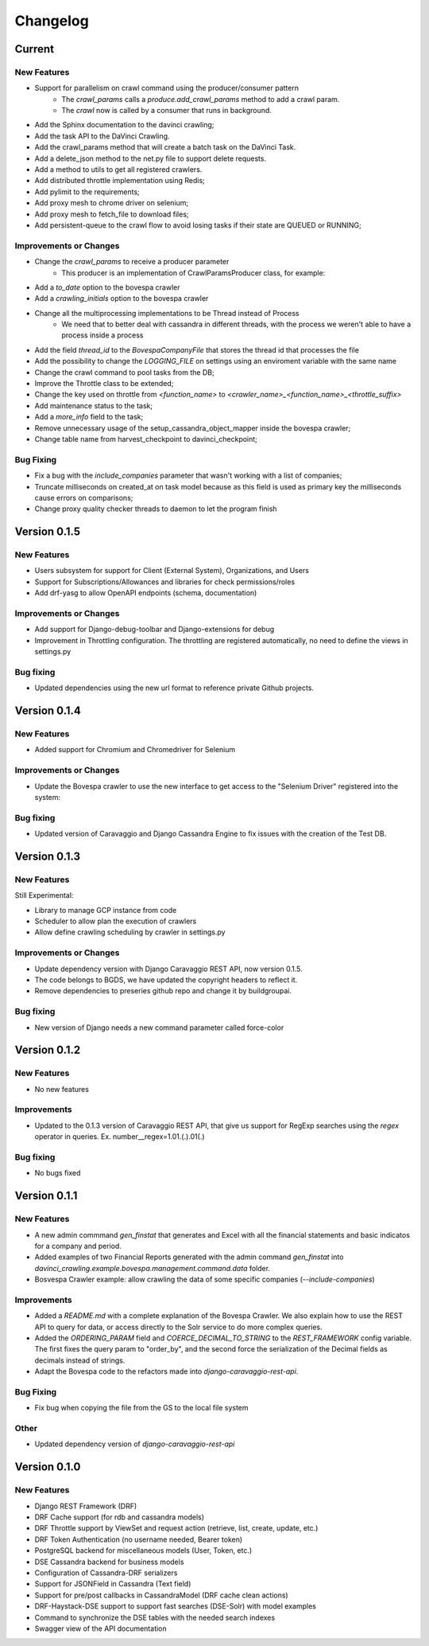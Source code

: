 ##########
Changelog
##########

Current
=======

New Features
************
- Support for parallelism on crawl command using the producer/consumer pattern
    - The `crawl_params` calls a `produce.add_crawl_params` method to add a crawl param.
    - The `crawl` now is called by a consumer that runs in background.
- Add the Sphinx documentation to the davinci crawling;
- Add the task API to the DaVinci Crawling.
- Add the crawl_params method that will create a batch task on the DaVinci Task.
- Add a delete_json method to the net.py file to support delete requests.
- Add a method to utils to get all registered crawlers.
- Add distributed throttle implementation using Redis;
- Add pylimit to the requirements;
- Add proxy mesh to chrome driver on selenium;
- Add proxy mesh to fetch_file to download files;
- Add persistent-queue to the crawl flow to avoid losing tasks if their state are QUEUED or RUNNING;

Improvements or Changes
***********************
- Change the `crawl_params` to receive a producer parameter
    - This producer is an implementation of CrawlParamsProducer class, for example:
.. code-block:: python
   :linenos:
    class CrawlParamsQueueProducer(CrawlParamsProducer):
        ....
        def add_crawl_params(self, param, options):
            ....
            multiprocess_queue.put([param, options])

- Add a `to_date` option to the bovespa crawler
- Add a `crawling_initials` option to the bovespa crawler
- Change all the multiprocessing implementations to be Thread instead of Process
    - We need that to better deal with cassandra in different threads, with the process we weren't able to have a process inside a process
- Add the field `thread_id` to the `BovespaCompanyFile` that stores the thread id that processes the file
- Add the possibility to change the `LOGGING_FILE` on settings using an enviroment variable with the same name
- Change the crawl command to pool tasks from the DB;
- Improve the Throttle class to be extended;
- Change the key used on throttle from `<function_name>` to `<crawler_name>_<function_name>_<throttle_suffix>`
- Add maintenance status to the task;
- Add a `more_info` field to the task;
- Remove unnecessary usage of the setup_cassandra_object_mapper inside the bovespa crawler;
- Change table name from harvest_checkpoint to davinci_checkpoint;

Bug Fixing
**********
- Fix a bug with the `include_companies` parameter that wasn't working with a list of companies;
- Truncate milliseconds on created_at on task model because as this field is used as primary key the milliseconds cause errors on comparisons;
- Change proxy quality checker threads to daemon to let the program finish

Version 0.1.5
=============

New Features
************
- Users subsystem for support for Client (External System), Organizations, and Users
- Support for Subscriptions/Allowances and libraries for check permissions/roles
- Add drf-yasg to allow OpenAPI endpoints (schema, documentation)

Improvements or Changes
***********************
- Add support for Django-debug-toolbar and Django-extensions for debug
- Improvement in Throttling configuration. The throttling are registered automatically, no need to define the views in settings.py

Bug fixing
**********
- Updated dependencies using the new url format to reference private Github projects.

Version 0.1.4
=============

New Features
************
- Added support for Chromium and Chromedriver for Selenium

Improvements or Changes
***********************
- Update the Bovespa crawler to use the new interface to get access to the "Selenium Driver" registered into the system:
.. code-block:: python
   :linenos:
    from davinci_crawling.example.bovespa import BOVESPA_CRAWLER
    from davinci_crawling.utils import CrawlersRegistry
    .....
    .....
    def my_crawling_method(..., options, ....)
          .....
          driver = None
           try:
                  ....
                  driver = CrawlersRegistry().get_crawler(
                          BOVESPA_CRAWLER).get_web_driver(**options)
                  ....
                  # use the driver
                  ....
            finally:
                  if driver:
                  driver.quit()

Bug fixing
**********
- Updated version of Caravaggio and Django Cassandra Engine to fix issues with the creation of the Test DB.

Version 0.1.3
=============

New Features
************
Still Experimental:

- Library to manage GCP instance from code
- Scheduler to allow plan the execution of crawlers
- Allow define crawling scheduling by crawler in settings.py

Improvements or Changes
***********************
- Update dependency version with Django Caravaggio REST API, now version 0.1.5.
- The code belongs to BGDS, we have updated the copyright headers to reflect it.
- Remove dependencies to preseries github repo and change it by buildgroupai.

Bug fixing
**********
- New version of Django needs a new command parameter called force-color

Version 0.1.2
=============

New Features
************
- No new features

Improvements
************
- Updated to the 0.1.3 version of Caravaggio REST API, that give us support for RegExp searches using the `regex` operator in queries. Ex. number__regex=1.01.(.).01(.)

Bug fixing
**********
- No bugs fixed

Version 0.1.1
=============

New Features
************
- A new admin commmand `gen_finstat` that generates and Excel with all the financial statements and basic indicatos for a company and period.
- Added examples of two Financial Reports generated with the admin command `gen_finstat` into `davinci_crawling.example.bovespa.management.command.data` folder.
- Bosvespa Crawler example: allow crawling the data of some specific companies (`--include-companies`)

Improvements
************
- Added a `README.md` with a complete explanation of the Bovespa Crawler. We also explain how to use the REST API to query for data, or access directly to the Solr service to do more complex queries.
- Added the `ORDERING_PARAM` field and `COERCE_DECIMAL_TO_STRING` to the `REST_FRAMEWORK` config variable. The first fixes the query param to "order_by", and the second force the serialization of the Decimal fields as decimals instead of strings.
- Adapt the Bovespa code to the refactors made into `django-caravaggio-rest-api`.

Bug Fixing
**********
- Fix bug when copying the file from the GS to the local file system

Other
*****
- Updated dependency version of `django-caravaggio-rest-api`

Version 0.1.0
=============

New Features
************
- Django REST Framework (DRF)
- DRF Cache support (for rdb and cassandra models)
- DRF Throttle support by ViewSet and request action (retrieve, list, create, update, etc.)
- DRF Token Authentication (no username needed, Bearer token)
- PostgreSQL backend for miscellaneous models (User, Token, etc.)
- DSE Cassandra backend for business models
- Configuration of Cassandra-DRF serializers
- Support for JSONField in Cassandra (Text field)
- Support for pre/post callbacks in CassandraModel (DRF cache clean actions)
- DRF-Haystack-DSE support to support fast searches (DSE-Solr) with model examples
- Command to synchronize the DSE tables with the needed search indexes
- Swagger view of the API documentation

